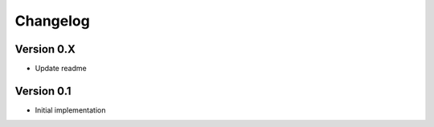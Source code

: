 =========
Changelog
=========

Version 0.X
===========

- Update readme

Version 0.1
===========

- Initial implementation
